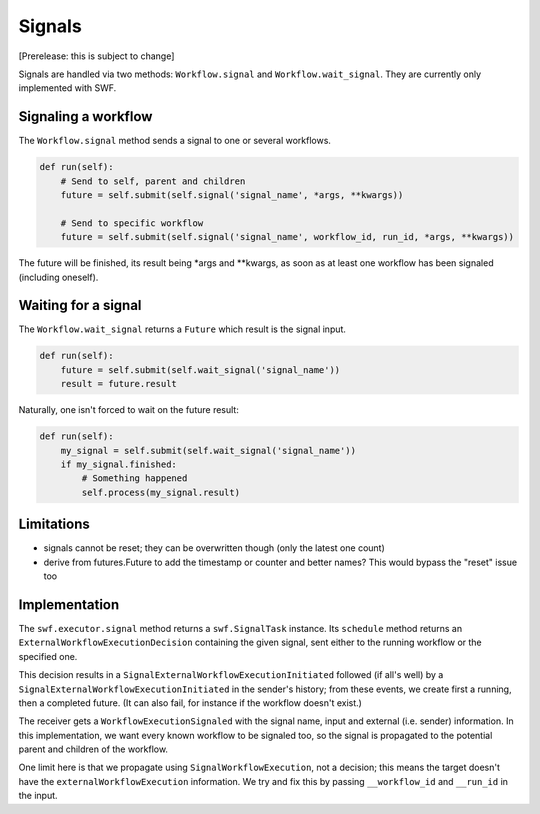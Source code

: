 Signals
=======

[Prerelease: this is subject to change]

Signals are handled via two methods: ``Workflow.signal`` and ``Workflow.wait_signal``.
They are currently only implemented with SWF.


Signaling a workflow
--------------------

The ``Workflow.signal`` method sends a signal to one or several workflows.

.. code::

        def run(self):
            # Send to self, parent and children
            future = self.submit(self.signal('signal_name', *args, **kwargs))

            # Send to specific workflow
            future = self.submit(self.signal('signal_name', workflow_id, run_id, *args, **kwargs))


The future will be finished, its result being \*args and \*\*kwargs, as soon as at least one workflow has been signaled
(including oneself).


Waiting for a signal
--------------------

The ``Workflow.wait_signal`` returns a ``Future`` which result is the signal input.

.. code::

        def run(self):
            future = self.submit(self.wait_signal('signal_name'))
            result = future.result

Naturally, one isn't forced to wait on the future result:

.. code::

        def run(self):
            my_signal = self.submit(self.wait_signal('signal_name'))
            if my_signal.finished:
                # Something happened
                self.process(my_signal.result)


Limitations
-----------

* signals cannot be reset; they can be overwritten though (only the latest one count)
* derive from futures.Future to add the timestamp or counter and better names? This would bypass the "reset" issue too


Implementation
--------------

The ``swf.executor.signal`` method returns a ``swf.SignalTask`` instance. Its ``schedule`` method
returns an ``ExternalWorkflowExecutionDecision`` containing the given signal, sent either to the running workflow or
the specified one.

This decision results in a ``SignalExternalWorkflowExecutionInitiated`` followed (if all's well) by a
``SignalExternalWorkflowExecutionInitiated`` in the sender's history; from these events, we create first a running,
then a completed future. (It can also fail, for instance if the workflow doesn't exist.)

The receiver gets a ``WorkflowExecutionSignaled`` with the signal name, input and external (i.e. sender) information.
In this implementation, we want every known workflow to be signaled too, so the signal is propagated to the potential
parent and children of the workflow.

One limit here is that we propagate using ``SignalWorkflowExecution``, not a decision; this means the target doesn't
have the ``externalWorkflowExecution`` information. We try and fix this by passing ``__workflow_id`` and ``__run_id``
in the input.
